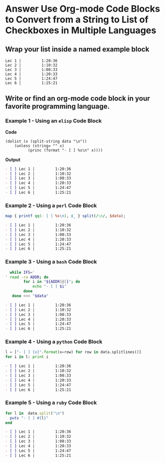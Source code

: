 * Answer Use Org-mode Code Blocks to Convert from a String to List of Checkboxes in Multiple Languages
** Wrap your list inside a named example block

#+NAME: my-list-block
#+BEGIN_EXAMPLE
  Lec 1 |         1:20:36
  Lec 2 |         1:10:32
  Lec 3 |         1:08:33
  Lec 4 |         1:20:33
  Lec 5 |         1:24:47
  Lec 6 |         1:25:21
#+END_EXAMPLE

** Write or find an org-mode code block in your favorite programming language.
*** Example 1 - Using an =elisp= Code Block

*Code*

#+name: list-into-checklist-elisp
#+header: :results org replace output 
#+header: :var data=my-list-block()
#+begin_src elisp :exports both 
  (dolist (x (split-string data "\n"))
      (unless (string= "" x)
    	    (princ (format "- [ ] %s\n" x))))
#+end_src

*Output*

#+RESULTS: list-into-checklist-elisp
#+BEGIN_SRC org
- [ ] Lec 1 |         1:20:36
- [ ] Lec 2 |         1:10:32
- [ ] Lec 3 |         1:08:33
- [ ] Lec 4 |         1:20:33
- [ ] Lec 5 |         1:24:47
- [ ] Lec 6 |         1:25:21
#+END_SRC

*** Example 2 - Using a =perl= Code Block

#+name: list-into-checklist-perl
#+header: :results org replace output
#+header: :var data=my-list-block()
#+begin_src perl :exports both 
  map { printf qq(- [ ] %s\n), $_ } split(/\n/, $data); 
#+end_src

#+RESULTS: list-into-checklist-perl
#+BEGIN_SRC org
- [ ] Lec 1 |         1:20:36
- [ ] Lec 2 |         1:10:32
- [ ] Lec 3 |         1:08:33
- [ ] Lec 4 |         1:20:33
- [ ] Lec 5 |         1:24:47
- [ ] Lec 6 |         1:25:21
#+END_SRC

*** Example 3 - Using a =bash= Code Block

#+name: list-into-checklist-bash
#+header: :results org replace output
#+header: :shebang #!/usr/bin/env bash
#+header: :var data=my-list-block()
#+begin_src sh :exports both 
  while IFS='
' read -ra ADDR; do
        for i in "${ADDR[@]}"; do
            echo "- [ ] $i"
        done
   done <<< "$data"
#+end_src

#+RESULTS: list-into-checklist-bash
#+BEGIN_SRC org
- [ ] Lec 1 |         1:20:36
- [ ] Lec 2 |         1:10:32
- [ ] Lec 3 |         1:08:33
- [ ] Lec 4 |         1:20:33
- [ ] Lec 5 |         1:24:47
- [ ] Lec 6 |         1:25:21
#+END_SRC

*** Example 4 - Using a =python= Code Block

#+name: list-into-checklist-python
#+header: :results org replace output
#+header: :var data=my-list-block()
#+Begin_src python :exports both 
  l = ["- [ ] {x}".format(x=row) for row in data.splitlines()]
  for i in l: print i
#+end_src 

#+RESULTS: list-into-checklist-python
#+BEGIN_SRC org
- [ ] Lec 1 |         1:20:36
- [ ] Lec 2 |         1:10:32
- [ ] Lec 3 |         1:08:33
- [ ] Lec 4 |         1:20:33
- [ ] Lec 5 |         1:24:47
- [ ] Lec 6 |         1:25:21
#+END_SRC

*** Example 5 - Using a =ruby= Code Block

#+name: list-into-checklist-ruby
#+header: :results org replace output
#+header: :var data=my-list-block()
#+Begin_src ruby :exports both 
  for l in  data.split("\n")
    puts "- [ ] #{l}"
  end
#+end_src 

#+RESULTS: list-into-checklist-ruby
#+BEGIN_SRC org
- [ ] Lec 1 |         1:20:36
- [ ] Lec 2 |         1:10:32
- [ ] Lec 3 |         1:08:33
- [ ] Lec 4 |         1:20:33
- [ ] Lec 5 |         1:24:47
- [ ] Lec 6 |         1:25:21
#+END_SRC
